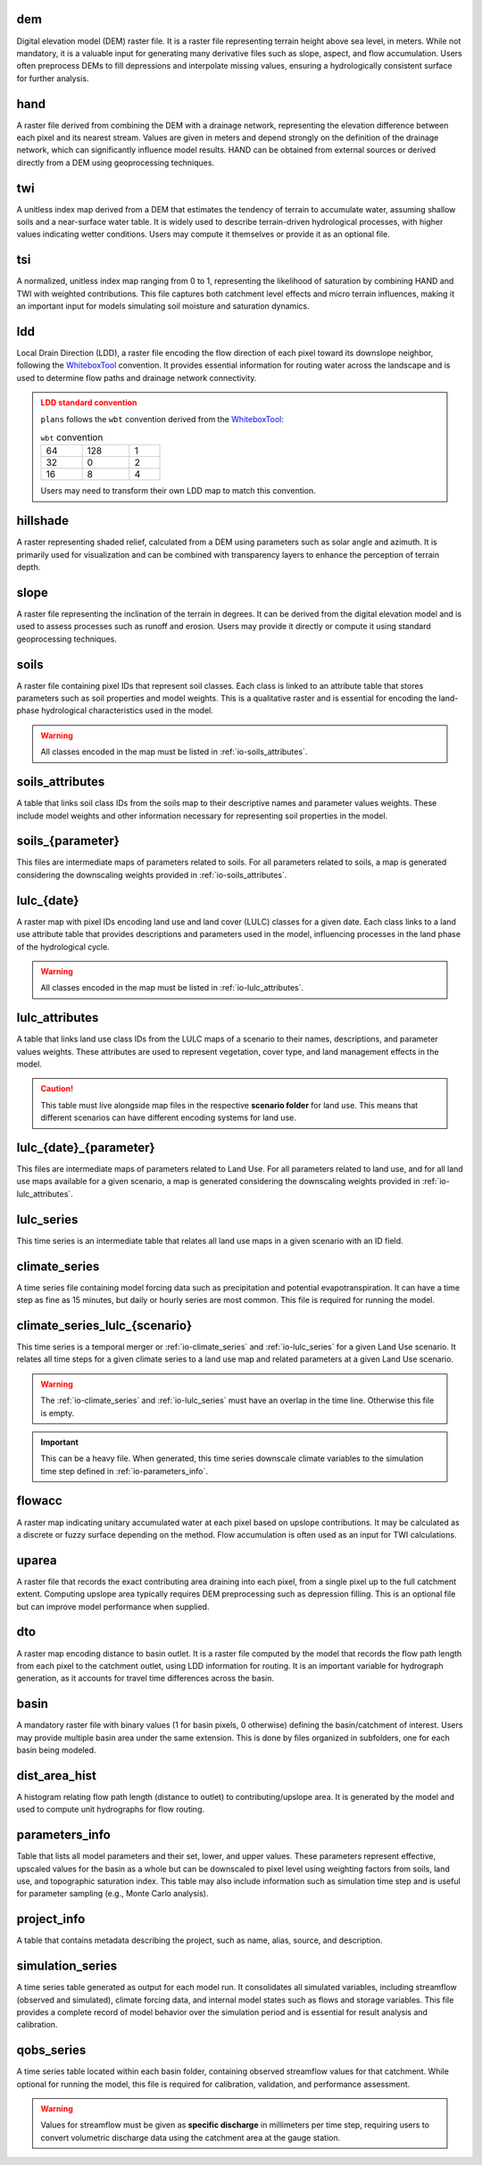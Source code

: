 .. file for abstracting all files

.. WARNING bug happens if separators ==== are different size

dem
============================================================

Digital elevation model (DEM) raster file. It is a raster file representing terrain height above sea level, in meters. While not mandatory, it is a valuable input for generating many derivative files such as slope, aspect, and flow accumulation. Users often preprocess DEMs to fill depressions and interpolate missing values, ensuring a hydrologically consistent surface for further analysis.

hand
============================================================

A raster file derived from combining the DEM with a drainage network, representing the elevation difference between each pixel and its nearest stream. Values are given in meters and depend strongly on the definition of the drainage network, which can significantly influence model results. HAND can be obtained from external sources or derived directly from a DEM using geoprocessing techniques.

.. admonition:: Related files
   :class: seealso
   :collapsible: closed

   * :ref:`io-dem`


twi
============================================================

A unitless index map derived from a DEM that estimates the tendency of terrain to accumulate water, assuming shallow soils and a near-surface water table. It is widely used to describe terrain-driven hydrological processes, with higher values indicating wetter conditions. Users may compute it themselves or provide it as an optional file.

.. admonition:: Related files
   :class: seealso
   :collapsible: closed

   * :ref:`io-dem`
   * :ref:`io-slope`
   * :ref:`io-flowacc`


tsi
============================================================

A normalized, unitless index map ranging from 0 to 1, representing the likelihood of saturation by combining HAND and TWI with weighted contributions. This file captures both catchment level effects and micro terrain influences, making it an important input for models simulating soil moisture and saturation dynamics.

.. admonition:: Related files
   :class: seealso
   :collapsible: closed

   * :ref:`io-hand`
   * :ref:`io-twi`
   * :ref:`io-parameters_info`


ldd
============================================================

Local Drain Direction (LDD), a raster file encoding the flow direction of each pixel toward its downslope neighbor, following the `WhiteboxTool <https://www.whiteboxgeo.com/>`_ convention. It provides essential information for routing water across the landscape and is used to determine flow paths and drainage network connectivity.

.. admonition:: LDD standard convention
   :class: warning

   ``plans`` follows the ``wbt`` convention derived from the `WhiteboxTool <https://www.whiteboxgeo.com/>`_:

   .. csv-table:: ``wbt`` convention
      :width: 30%

      64, 128, 1
      32, 0, 2
      16, 8, 4

   Users may need to transform their own LDD map to match this convention.

.. admonition:: Related files
   :class: seealso
   :collapsible: closed

   * :ref:`io-dem`
   * :ref:`io-dto`
   * :ref:`io-dist_area_hist`


hillshade
============================================================

A raster representing shaded relief, calculated from a DEM using parameters such as solar angle and azimuth. It is primarily used for visualization and can be combined with transparency layers to enhance the perception of terrain depth.

.. admonition:: Related files
   :class: seealso
   :collapsible: closed

   * :ref:`io-dem`


slope
============================================================

A raster file representing the inclination of the terrain in degrees. It can be derived from the digital elevation model and is used to assess processes such as runoff and erosion. Users may provide it directly or compute it using standard geoprocessing techniques.

.. admonition:: Related files
   :class: seealso
   :collapsible: closed

   * :ref:`io-dem`


soils
============================================================

A raster file containing pixel IDs that represent soil classes. Each class is linked to an attribute table that stores parameters such as soil properties and model weights. This is a qualitative raster and is essential for encoding the land-phase hydrological characteristics used in the model.

.. warning::

   All classes encoded in the map must be listed in :ref:`io-soils_attributes`.

.. admonition:: Related files
   :class: seealso
   :collapsible: closed

   * :ref:`io-soils_attributes`


soils_attributes
============================================================

A table that links soil class IDs from the soils map to their descriptive names and parameter values weights. These include model weights and other information necessary for representing soil properties in the model.

.. admonition:: Related files
   :class: seealso
   :collapsible: closed

   * :ref:`io-soils`
   * :ref:`io-parameters_info`

soils_{parameter}
============================================================

This files are intermediate maps of parameters related to soils. For all parameters related to soils, a map is generated considering the downscaling weights provided in  :ref:`io-soils_attributes`.

.. admonition:: Related files
   :class: seealso
   :collapsible: closed

   * :ref:`io-soils`
   * :ref:`io-soils_attributes`
   * :ref:`io-parameters_info`


lulc_{date}
============================================================

A raster map with pixel IDs encoding land use and land cover (LULC) classes for a given date. Each class links to a land use attribute table that provides descriptions and parameters used in the model, influencing processes in the land phase of the hydrological cycle.

.. warning::

   All classes encoded in the map must be listed in :ref:`io-lulc_attributes`.

.. admonition:: Related files
   :class: seealso
   :collapsible: closed

   * :ref:`io-lulc_attributes`


lulc_attributes
============================================================

A table that links land use class IDs from the LULC maps of a scenario to their names, descriptions, and parameter values weights. These attributes are used to represent vegetation, cover type, and land management effects in the model.

.. caution::

   This table must live alongside map files in the respective **scenario folder** for land use. This means that different scenarios can have different encoding systems for land use.

.. admonition:: Related files
   :class: seealso
   :collapsible: closed

   * :ref:`io-lulc_{date}`
   * :ref:`io-parameters_info`


lulc_{date}_{parameter}
============================================================

This files are intermediate maps of parameters related to Land Use. For all parameters related to land use, and for all land use maps available for a given scenario, a map is generated considering the downscaling weights provided in  :ref:`io-lulc_attributes`.

.. admonition:: Related files
   :class: seealso
   :collapsible: closed

   * :ref:`io-lulc_{date}`
   * :ref:`io-lulc_attributes`
   * :ref:`io-parameters_info`


lulc_series
=============================================================

This time series is an intermediate table that relates all land use maps in a given scenario with an ID field.


climate_series
=============================================================

A time series file containing model forcing data such as precipitation and potential evapotranspiration. It can have a time step as fine as 15 minutes, but daily or hourly series are most common. This file is required for running the model.


climate_series_lulc_{scenario}
=============================================================

This time series is a temporal merger or :ref:`io-climate_series` and :ref:`io-lulc_series` for a given Land Use
scenario. It relates all time steps for a given climate series to a land use map and related parameters at a given Land Use scenario.

.. warning::

   The :ref:`io-climate_series` and :ref:`io-lulc_series` must have an overlap in the time line. Otherwise this file is
   empty.

.. important::

   This can be a heavy file. When generated, this time series downscale climate variables to the simulation time step defined in :ref:`io-parameters_info`.


.. admonition:: Related files
   :class: seealso
   :collapsible: closed

   * :ref:`io-climate_series`
   * :ref:`io-lulc_series`
   * :ref:`io-parameters_info`



flowacc
=============================================================

A raster map indicating unitary accumulated water at each pixel based on upslope contributions. It may be calculated as a discrete or fuzzy surface depending on the method. Flow accumulation is often used as an input for TWI calculations.

.. admonition:: Related files
   :class: seealso
   :collapsible: closed

   * :ref:`io-dem`
   * :ref:`io-twi`
   * :ref:`io-uparea`



uparea
=============================================================

A raster file that records the exact contributing area draining into each pixel, from a single pixel up to the full catchment extent. Computing upslope area typically requires DEM preprocessing such as depression filling. This is an optional file but can improve model performance when supplied.

.. admonition:: Related files
   :class: seealso
   :collapsible: closed

   * :ref:`io-flowacc`
   * :ref:`io-hand`



dto
=============================================================

A raster map encoding distance to basin outlet. It is a raster file computed by the model that records the flow path length from each pixel to the catchment outlet, using LDD information for routing. It is an important variable for hydrograph generation, as it accounts for travel time differences across the basin.

.. admonition:: Related files
   :class: seealso
   :collapsible: closed

   * :ref:`io-ldd`
   * :ref:`io-dist_area_hist`



basin
=============================================================

A mandatory raster file with binary values (1 for basin pixels, 0 otherwise) defining the basin/catchment of interest. Users may provide multiple basin area under the same extension. This is done by files organized in subfolders, one for each basin being modeled.

.. admonition:: Related files
   :class: seealso
   :collapsible: closed

   * :ref:`io-dem`
   * :ref:`io-uparea`



dist_area_hist
=============================================================

A histogram relating flow path length (distance to outlet) to contributing/upslope area. It is generated by the model and used to compute unit hydrographs for flow routing.

.. admonition:: Related files
   :class: seealso
   :collapsible: closed

   * :ref:`io-ldd`
   * :ref:`io-dto`



parameters_info
=============================================================

Table that lists all model parameters and their set, lower, and upper values. These parameters represent effective, upscaled values for the basin as a whole but can be downscaled to pixel level using weighting factors from soils, land use, and topographic saturation index. This table may also include information such as simulation time step and is useful for parameter sampling (e.g., Monte Carlo analysis).

.. admonition:: Related files
   :class: seealso
   :collapsible: closed

   * :ref:`io-lulc_attributes`
   * :ref:`io-soils_attributes`



project_info
=============================================================

A table that contains metadata describing the project, such as name, alias, source, and description.


simulation_series
=============================================================

A time series table generated as output for each model run. It consolidates all simulated variables, including streamflow (observed and simulated), climate forcing data, and internal model states such as flows and storage variables. This file provides a complete record of model behavior over the simulation period and is essential for result analysis and calibration.


qobs_series
=============================================================

A time series table located within each basin folder, containing observed streamflow values for that catchment. While optional for running the model, this file is required for calibration, validation, and performance assessment.

.. warning::

   Values for streamflow must be given as **specific discharge** in millimeters per time step, requiring users to convert volumetric discharge data using the catchment area at the gauge station.